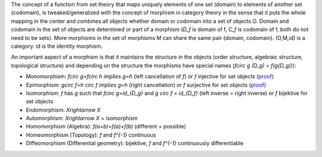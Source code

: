 .. raw:: html

    %path = "maths/morphisms"
    %kind = kinda["content"]
    %level = 10
    <!-- html -->

The concept of a function from set theory that maps uniquely elements of one set 
(domain) to elements of another set (codomain),
is tweaked/generalized with the concept of morphism in category theory
in the sense that it puts the whole mapping in the center and combines 
all objects whether domain or codomain into a set of objects O.
Domain and codomain in the set of objects are determined or part of a
morphism (`D_f` is domain of f, `C_f` is codomain of f, both do not need to be sets). 
More morphisms in the set of morphisms M can share the 
same pair (domain, codomain). (O,M,id) is a category. id is the identity morphism.

An important aspect of a morphism is that it maintains the structure in the objects
(order structure, algebraic structure, topological structure) and
depending on the structure the morphisms have special names (`f\circ g (D_g) = f(g(D_g))`):

- Monomorphism: `f\circ g=f\circ h \implies g=h` (left cancellation of `f`) 
  or `f` injective for set objects 
  (`proof <http://www.proofwiki.org/wiki/Injection_iff_Monomorphism_in_Category_of_Sets>`_)

- Epimorphism: `g\circ f=h \circ f \implies g=h` (right cancellation) 
  or `f` surjective for set objects 
  (`proof <http://www.proofwiki.org/wiki/Surjection_iff_Epimorphism_in_Category_of_Sets>`_)
  
- Isomorphism: `f` has `g` such that `f\circ g=id_{D_g}` and `g \circ f = id_{D_f}`
  (left inverse = right inverse) or `f` bijektive for set objects 

- Endomorphism: `X\rightarrow X`

- Automorphism: `X\rightarrow X` + isomorphism

- Homomorphism (Algebra): `f(a+b)=f(a)+f(b)` (different `+` possible)

- Homeomorphism (Topology): `f` and `f^{-1}` continuous

- Diffeomorphism (Differential geometry): bijektive, `f` and `f^{-1}` continuously differentiable



